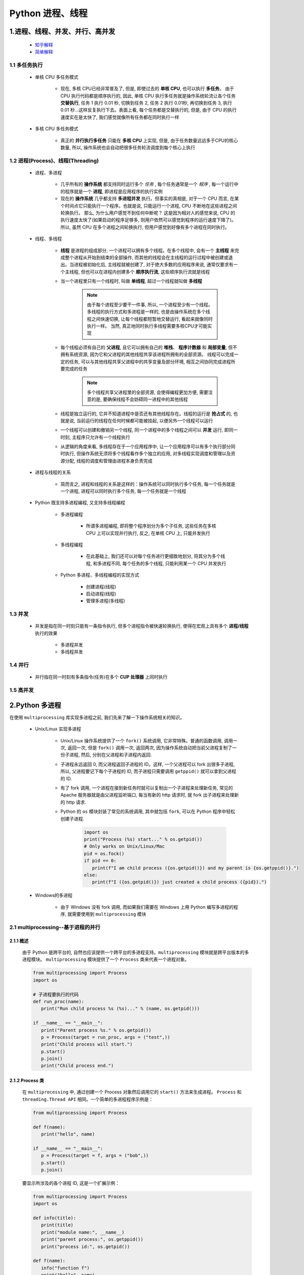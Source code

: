 
Python 进程、线程
==========================================

1.进程、线程、并发、并行、高并发
------------------------------------------

    - `知乎解释 <https://www.zhihu.com/question/307100151/answer/894486042>`_ 
    - `简单解释 <http://www.ruanyifeng.com/blog/2013/04/processes_and_threads.html>`_ 

1.1 多任务执行
~~~~~~~~~~~~~~~~~~~~~~~~~~~~~~~~~~~~~~~~~

   - 单核 CPU 多任务模式
      
      - 现在, 多核 CPU已经非常普及了, 但是, 即使过去的 **单核 CPU**, 也可以执行 **多任务**。
        由于 CPU 执行代码都是顺序执行的, 因此, 单核 CPU 执行多任务就是操作系统轮流让各个任务 **交替执行**, 
        任务 1 执行 0.01 秒, 切换到任务 2, 任务 2 执行 0.01秒, 再切换到任务 3, 
        执行 0.01 秒...这样反复执行下去。表面上看, 每个任务都是交替执行的, 
        但是, 由于 CPU 的执行速度实在是太快了, 我们感觉就像所有任务都在同时执行一样

   - 多核 CPU 多任务模式

      - 真正的 **并行执行多任务** 只能在 **多核 CPU** 上实现, 
        但是, 由于任务数量远远多于CPU的核心数量, 
        所以, 操作系统也会自动把很多任务轮流调度到每个核心上执行

1.2 进程(Process)、线程(Threading)
~~~~~~~~~~~~~~~~~~~~~~~~~~~~~~~~~~~~~~~~~

   - 进程、多进程

      - 几乎所有的 **操作系统** 都支持同时运行多个 *任务* , 每个任务通常是一个 *程序* , 
        每一个运行中的程序就是一个 **进程**, 即进程是应用程序的执行实例
      - 现在的 **操作系统** 几乎都支持 **多进程并发** 执行。但事实的真相是, 对于一个 CPU 而言, 
        在某个时间点它只能执行一个程序。也就是说, 只能运行一个进程, CPU 不断地在这些进程之间轮换执行。
        那么, 为什么用户感觉不到任何中断呢？ 这是因为相对人的感觉来说, 
        CPU 的执行速度太快了(如果启动的程序足够多, 则用户依然可以感觉到程序的运行速度下降了)。
        所以, 虽然 CPU 在多个进程之间轮换执行, 但用户感觉到好像有多个进程在同时执行。

   - 线程、多线程

      - **线程** 是进程的组成部分, 一个进程可以拥有多个线程。在多个线程中, 
        会有一个 **主线程** 来完成整个进程从开始到结束的全部操作, 
        而其他的线程会在主线程的运行过程中被创建或退出。当进程被初始化后, 
        主线程就被创建了, 对于绝大多数的应用程序来说, 
        通常仅要求有一个主线程, 但也可以在进程内创建多个 **顺序执行流**, 
        这些顺序执行流就是线程
      - 当一个进程里只有一个线程时, 叫做 **单线程**, 超过一个线程就叫做 **多线程**

         .. note::
         
            由于每个进程至少要干一件事, 所以, 一个进程至少有一个线程。多线程的执行方式和多进程是一样的, 
            也是由操作系统在多个线程之间快速切换, 让每个线程都短暂地交替运行, 看起来就像同时执行一样。
            当然, 真正地同时执行多线程需要多核CPU才可能实现

      - 每个线程必须有自己的 **父进程**, 且它可以拥有自己的 **堆栈**、 **程序计数器** 和 **局部变量**, 
        但不拥有系统资源, 因为它和父进程的其他线程共享该进程所拥有的全部资源。
        线程可以完成一定的任务, 可以与其他线程共享父进程中的共享变量及部分环境, 
        相互之间协同完成进程所要完成的任务

         .. note:: 
            
            多个线程共享父进程里的全部资源, 会使得编程更加方便, 
            需要注意的是, 要确保线程不会妨碍同一进程中的其他线程

      - 线程是独立运行的, 它并不知道进程中是否还有其他线程存在。线程的运行是 **抢占式** 的, 
        也就是说, 当前运行的线程在任何时候都可能被挂起, 以便另外一个线程可以运行
      - 一个线程可以创建和撤销另一个线程, 同一个进程中的多个线程之间可以 **并发** 运行, 
        即同一时刻, 主程序只允许有一个线程执行
      - 从逻辑的角度来看, 多线程存在于一个应用程序中, 让一个应用程序可以有多个执行部分同时执行, 
        但操作系统无须将多个线程看作多个独立的应用, 对多线程实现调度和管理以及资源分配, 
        线程的调度和管理由进程本身负责完成

   - 进程与线程的关系

      - 简而言之, 进程和线程的关系是这样的：操作系统可以同时执行多个任务, 每一个任务就是一个进程, 
        进程可以同时执行多个任务, 每一个任务就是一个线程

   - Python 既支持多进程编程, 又支持多线程编程

      - 多进程编程

         - 所谓多进程编程, 即将整个程序划分为多个子任务, 这些任务在多核 CPU 上可以实现并行执行, 
           反之, 在单核 CPU 上, 只能并发执行

      - 多线程编程

         - 在此基础上, 我们还可以对每个任务进行更细致地划分, 将其分为多个线程, 
           和多进程不同, 每个任务的多个线程, 只能利用某一个 CPU 并发执行

      - Python 多进程、多线程编程的实现方式

         - 创建进程(线程)
         - 启动进程(线程)
         - 管理多进程(多线程)

1.3 并发
~~~~~~~~~~~~~~~~~~~~~~~~~~~~~~~~~~~~~~~~~

   - 并发是指在同一时刻只能有一条指令执行, 但多个进程指令被快速轮换执行, 使得在宏观上具有多个 **进程/线程** 执行的效果
   
      - 多进程并发
      - 多线程并发

1.4 并行
~~~~~~~~~~~~~~~~~~~~~~~~~~~~~~~~~~~~~~~~~

   - 并行指在同一时刻有多条指令(任务)在多个 **CUP 处理器** 上同时执行

1.5 高并发
~~~~~~~~~~~~~~~~~~~~~~~~~~~~~~~~~~~~~~~~~

2.Python 多进程
------------------------------------------

在使用 ``multiprocessing`` 库实现多进程之前, 我们先来了解一下操作系统相关的知识。

   - Unix/Linux 实现多进程

      - Unix/Linux 操作系统提供了一个 ``fork()`` 系统调用, 它非常特殊。普通的函数调用, 调用一次, 返回一次, 
        但是 ``fork()`` 调用一次, 返回两次, 因为操作系统自动把当前父进程复制了一份子进程, 然后, 
        分别在父进程和子进程内返回.

      - 子进程永远返回 0, 而父进程返回子进程的 ID。这样, 一个父进程可以 fork 出很多子进程, 所以, 
        父进程要记下每个子进程的 ID, 而子进程只需要调用 ``getppid()`` 就可以拿到父进程的 ID.

      - 有了 fork 调用, 一个进程在接到新任务时就可以复制出一个子进程来处理新任务, 常见的 Apache 服务器就是由父进程监听端口, 
        每当有新的 http 请求时, 就 fork 出子进程来处理新的 http 请求.

      - Python 的 ``os`` 模块封装了常见的系统调用, 其中就包括 ``fork``, 可以在 Python 程序中轻松创建子进程.

         .. code-block:: python

            import os
            print("Process (%s) start..." % os.getpid())
            # Only works on Unix/Linux/Mac
            pid = os.fock()
            if pid == 0:
               print(f"I am child process ({os.getpid()}) and my parent is {os.getppid()}.")
            else:
               print(f"I ({os.getpid()}) just created a child process ({pid}).")

   - Windows的多进程
      
      - 由于 Windows 没有 fork 调用, 而如果我们需要在 Windows 上用 Python 编写多进程的程序, 就需要使用到 ``multiprocessing`` 模块

2.1 multiprocessing--基于进程的并行
~~~~~~~~~~~~~~~~~~~~~~~~~~~~~~~~~~~~~~~~~~~~~

2.1.1 概述
^^^^^^^^^^^^^^^^^^^^^^^^^^^^^^^^^^^^^^^^^^^^^

   由于 Python 是跨平台的, 自然也应该提供一个跨平台的多进程支持。``multiprocessing`` 模块就是跨平台版本的多进程模块。
   ``multiprocessing`` 模块提供了一个 ``Process`` 类来代表一个进程对象。

   .. code-block:: python

      from multiprocessing import Process
      import os

      # 子进程要执行的代码
      def run_proc(name):
         print("Run child process %s (%s)..." % (name, os.getpid()))
      
      if __name__ == "__main__":
         print("Parent process %s." % os.getpid())
         p = Process(target = run_proc, args = ("test",))
         print("Child process will start.")
         p.start()
         p.join()
         print("Child process end.")

2.1.2 Process 类
^^^^^^^^^^^^^^^^^^^^^^^^^^^^^^^^^^^^^^^^^^^^^

   在 ``multiprocessing`` 中, 通过创建一个 Process 对象然后调用它的 ``start()`` 方法来生成进程。
   ``Process`` 和 ``threading.Thread API`` 相同。一个简单的多进程程序示例是：

   .. code-block:: python

      from multiprocessing import Process

      def f(name):
         print("hello", name)
      
      if __name__ == "__main__":
         p = Process(target = f, args = ("bob",))
         p.start()
         p.join()

   要显示所涉及的各个进程 ID, 这是一个扩展示例：

   .. code-block:: python

      from multiprocessing import Process
      import os

      def info(title):
         print(title)
         print("module name:", __name__)
         print("parent process:", os.getppid())
         print("process id:", os.getpid())
      
      def f(name):
         info("function f")
         print("hello", name)
      
      if __name__ == "__main__":
         info("main line")
         p = Process(target = f, args = ("bob",))
         p.start()
         p.join()

2.1.3 Pool
^^^^^^^^^^^^^^^^^^^^^^^^^^^^^^^^^^^^^^^^^^^^^

   如果要启动大量的子进程, 可以用进程池的方式批量创建子进程.

   .. code-block:: python

      from multiprocessing import Pool
      import os, time, random

      def long_time_task(name):
         print("Run task %s (%s)..." % ())

2.1.4 子进程
^^^^^^^^^^^^^^^^^^^^^^^^^^^^^^^^^^^^^^^^^^^^^^



2.1.5 进程间通信
^^^^^^^^^^^^^^^^^^^^^^^^^^^^^^^^^^^^^^^^^^^^^^

Process 之间肯定是需要通信的, 操作系统提供了很多机制来实现进程间的通信。Python 的 multiprocessing 模块包装了底层机制, 
提供了 Queue、Pipes 等多种方式来交换数据。

以 Queue 为例, 在父进程中创建两个子进程, 一个往 Queue 里写数据, 一个从 Queue 里读数据.

   .. code-block:: python

      from multiprocessing import Process, Queue
      import os, time, random

      # 写数据进程执行的代码:
      def write(q):
         print('Process to write: %s' % os.getpid())
         for value in ['A', 'B', 'C']:
            print('Put %s to queue...' % value)
            q.put(value)
            time.sleep(random.random())

      # 读数据进程执行的代码:
      def read(q):
         print('Process to read: %s' % os.getpid())
         while True:
            value = q.get(True)
            print('Get %s from queue.' % value)

      if __name__=='__main__':
         # 父进程创建Queue, 并传给各个子进程：
         q = Queue()
         pw = Process(target=write, args=(q,))
         pr = Process(target=read, args=(q,))
         # 启动子进程pw, 写入:
         pw.start()
         # 启动子进程pr, 读取:
         pr.start()
         # 等待pw结束:
         pw.join()
         # pr进程里是死循环, 无法等待其结束, 只能强行终止:
         pr.terminate()

   .. code-block:: 

      Process to write: 50563
      Put A to queue...
      Process to read: 50564
      Get A from queue.
      Put B to queue...
      Get B from queue.
      Put C to queue...
      Get C from queue.








3.Python 多线程
---------------------------------------------

   - Python3 线程中常用的两个模块为：

      - ``_thread`` 是 Pyton3 以前版本中 thread 模块的重命名, 此模块提供了低级别的、
        原始的线程以及一个简单的锁, 它相比 ``threading`` 模块的功能还是比较有限的, 一般不建议使用
      - ``threading`` 是 Python3 之后的线程模块, 提供了丰富的多线程支持, 推荐使用

   - Python 主要通过两种方式来创建线程

      - 使用 ``threading`` 模块中 ``Thread`` 类的构造器创建线程。
        即直接对类 ``threading.Thread`` 进行实例化创建线程, 
        并调用实例化对象的 ``start()`` 方法启动线程
      - 继承 ``threading`` 模块中的 ``Thread`` 类创建线程类。
        即用 ``threading.Thread`` 派生出一个新的子类, 
        将新建类实例化创建线程, 并调用其 ``start()`` 方法启动线程。

3.1 调用 Thread 类的构造器创建线程
~~~~~~~~~~~~~~~~~~~~~~~~~~~~~~~~~~~~~~~~~~~~~~~



3.2 继承Thread类创建线程类
~~~~~~~~~~~~~~~~~~~~~~~~~~~~~~~~~~~~~~~~~~~~~~~

7.IO 编程
------------------------------------------------

7.1 IO 编程
~~~~~~~~~~~~~~~~~~~~~~~~~~~~~~~~~~~~~~~~~~~~~~~

- **IO**：

    - IO 在计算机中指 Input/Output, 也就是输入和输出
    - 由于程序和运行时数据是在内存中驻留, 由 CPU 这个超快的计算核心来执行, 涉及到数据交换的地方通常是磁盘、网络等, 
      就需要 IO 接口

- **Steam**：

    - IO 编程中, Stream(流)是一个很重要的概念, 可以把流想象成一个水管, 数据就是水管里的水, 但是只能单向流动, 
      Input Stream 就是数据从外面(磁盘、网络)流进内存, Output Stream 就是数据从内存流到外面去

- **同步/异步 IO**：

    - 由于 CPU 和内存的速度远远高于外设的速度, 所以在 IO 编程中, 就存在速度严重不匹配的问题
    - 举个例子：比如要把 100M 的数据写入磁盘, CPU 输出 100M 的数据只需要 0.01s, 可是磁盘接收这 100M 数据可能需要 10s, 怎么办呢？有两种办法：

        - (1)CPU 等着, 也就是程序暂停执行后续代码, 等 100M 的数据在 10s 后写入磁盘, 再接着往下执行, 这种模式成为 **同步 IO**
        - (2)CPU 不等待, 只是告诉磁盘, “您老慢慢写, 不着急, 我接着干别的事去了”, 于是, 后续代码可以立刻接着执行, 这种模式称为 **异步 IO**

    - 同步和异步 IO 的区别就在于是否等待 IO 执行的结果。很明显使用异步 IO 来编写程序性能会远远高于同步 IO, 
      但是异步 IO 的缺点是编程复杂, 异步 IO 通知的方式有两种：

        - 回调模式
        - 轮询模式

    - 操作 IO 的能力都是由操作系统提供的, 每一种编程语言都会把操作系统提供的低级 C 接口封装起来方便使用, Python 也不例外

7.2 异步 IO
~~~~~~~~~~~~~~~~~~~~~~~~~~~~~~~~~~~~~~~~~~~~~~~

   - CPU 的速度远远快于磁盘、网络等 IO, 在一个线程中, CPU 执行代码的速度极快, 
     然而, 一旦遇到 IO 操作, 如读写文件、发送网络数据时, 就需要等待 IO 操作完成, 
     才能进行下一步操作。这种情况称为同步 IO。

   - 在 IO 操作的过程中, 当前线程被挂起, 而其他需要 CPU 执行的代码就无法被当前线程执行了。
     因为一个 IO 操作就阻塞了当前线程, 导致其他代码无法执行, 所以我们必须使用多线程或者多进程来并发执行代码, 
     为多个用户服务, 每个用户都会分配一个线程, 如果遇到 IO 导致线程被挂起, 其他用户的线程不受影响。

   - 多线程和多进程的模型虽然解决了并发问题, 但是系统不能无上限地增加线程。由于系统切换线程的开销也很大, 
     所以, 一旦线程数量过多, CPU 的时间就花在线程切换上了, 真正运行代码的时间就少了, 结果导致性能严重下降。

   - 针对 CPU 高速执行能力和 IO 设备的龟速严重不匹配问题, 有两种方式可以解决：
      
      - 多线程、多进程
      - 异步 IO
         
         - 当代码需要执行一个耗时的 IO 操作时, 它只发出 IO 指令, 并不等待 IO 结果, 然后就去执行其他代码了, 
           一段时间后, 当 IO 返回结果时, 再通知 CPU 进行处理

         - 异步 IO 模型需要一个消息循环, 在消息循环中, 主线程不断地重复 ``读取消息--处理消息`` 这一过程

   - 消息模型是如何解决同步 IO 必须等待 IO 操作这一问题的呢？当遇到 IO 操作时, 代码只负责发出 IO 请求, 
     不等待 IO 结果, 然后直接结束本轮消息处理, 进入下一轮消息处理过程。当 IO 操作完成后, 将收到一条“IO 完成”的消息, 
     处理该消息时就可以直接获取 IO 操作结果。在“发出 IO 请求”到收到“IO 完成”的这段时间里, 同步 IO 模型下, 
     主线程只能挂起, 但异步 IO 模型下, 主线程并没有休息, 而是在消息循环中继续处理其他消息。这样, 在异步 IO 模型下, 
     一个线程就可以同时处理多个 IO 请求, 并且没有切换线程的操作。对于大多数 IO 密集型的应用程序, 
     使用异步 IO 将大大提升系统的多任务处理能力。

.. note:: 

   消息模型其实早在应用在桌面应用程序中了。一个GUI程序的主线程就负责不停地读取消息并处理消息。
   所有的键盘、鼠标等消息都被发送到GUI程序的消息队列中, 然后由GUI程序的主线程处理。

   由于GUI线程处理键盘、鼠标等消息的速度非常快, 所以用户感觉不到延迟。某些时候, 
   GUI线程在一个消息处理的过程中遇到问题导致一次消息处理时间过长, 此时, 用户会感觉到整个GUI程序停止响应了, 
   敲键盘、点鼠标都没有反应。这种情况说明在消息模型中, 处理一个消息必须非常迅速, 否则, 主线程将无法及时处理消息队列中的其他消息, 
   导致程序看上去停止响应。


.. note:: 

   老张爱喝茶, 废话不说, 煮开水。 出场人物：老张, 水壶两把(普通水壶, 简称水壶；会响的水壶, 简称响水壶)。 

      - 1.老张把水壶放到火上, 立等水开
         - 【同步阻塞】老张觉得自己有点傻
      - 2.老张把水壶放到火上, 去客厅看电视, 时不时去厨房看看水开没有
         - 【同步非阻塞】老张还是觉得自己有点傻, 于是变高端了, 买了把会响笛的那种水壶。水开之后, 能大声发出嘀~~~~的噪音
      - 3.老张把响水壶放到火上, 立等水开
         - 【异步阻塞)】老张觉得这样傻等意义不大
      - 4.老张把响水壶放到火上, 去客厅看电视, 水壶响之前不再去看它了, 响了再去拿壶
         - 【异步非阻塞】老张觉得自己聪明了

   .. important:: 
   
      - 所谓同步异步, 只是对于水壶而言:
      
         - 普通水壶, 同步
         - 响水壶, 异步
      
      虽然都能干活, 但响水壶可以在自己完工之后, 提示老张水开了。这是普通水壶所不能及的。同步只能让调用者去轮询自己(情况2中), 造成老张效率的低下。
      
      - 所谓阻塞非阻塞, 仅仅对于老张而言:
      
         - 立等的老张, 阻塞
         - 看电视的老张, 非阻塞
      
      情况 1 和情况 3 中老张就是阻塞的, 媳妇喊他都不知道。虽然 3 中响水壶是异步的, 可对于立等的老张没有太大的意义。
      所以一般异步是配合非阻塞使用的, 这样才能发挥异步的效用。


7.3 协程
~~~~~~~~~~~~~~~~~~~~~~~~~~~~~~~~~~~~~~~~~~~~~~~

- 协程, 又称微线程、迁程、Coroutine。

   - 协程的概念很早就提出来了, 但知道最近几年才在某些语言(如 Lua)中得到广泛应用。

- 子程序, 或者称为函数, 在所有语言中都是层级调用的

   - 子程序调用是通过栈实现的, 一个线程就是执行一个子程序

子程序调用总是一个入口, 一次返回, 调用顺序是明确的, 而协程的调用和子程序不同。
协程看上去也是子程序, 但执行过程中, 在子程序内部可中断, 然后转而执行别的子程序, 在适当的时候再返回来接着执行。

- 协程最大的优势就是极高的执行效率。
   
   - 因为子程序切换不是线程切换, 而是由程序自身控制, 因此, 没有线程切换的开销, 和多线程比, 线程数量越多, 协程的性能优势就越明显。

   - 第二大优势就是不需要多线程的锁机制, 因为只有一个线程, 也不存在同时写变量冲突, 在协程中控制共享资源不加锁, 只需要判断状态就好了, 
     所以执行效率比多线程高很多。

因为协程是一个线程执行, 那怎么利用多核CPU呢？最简单的方法是多进程+协程, 既充分利用多核, 又充分发挥协程的高效率, 可获得极高的性能。

Python 对协程的支持是通过 generator 实现的, 在 generator 中, 不但可以通过 ``for`` 循环来迭代, 
还可以不断调用 ``next()`` 函数获取由 ``yield`` 语句返回的下一个值。但是 Python 的 ``yield`` 不但可以返回一个值, 
它还可以接收调用者发出的参数


7.4 asyncio、async/await、aiohttp
~~~~~~~~~~~~~~~~~~~~~~~~~~~~~~~~~~~~~~~~~~~~~~~~

7.4.1 asyncio
^^^^^^^^^^^^^^^^^^^^^^^^^^^^^^^^^^^^^^^^^^^^^^^^

asyncio 是 Python3.4 一如的标准库, 直接内置了对异步 IO 的支持。asyncio 的编程模型就是一个消息循环。
从 asyncio 模块中直接获取一个 EventLoop 的引用, 然后把需要执行的协程扔到 EventLoop 中执行, 
就实现了异步 IO.

   - asyncio 提供了完善的异步 IO 支持
   - 异步 IO 操作需要在 coroutine 中通过 yield from 完成
   - 多个 coroutine 可以封装成一组 Task 然后并发执行

- 示例 1：用asyncio实现Hello world代码如下

   .. code-block:: python

      import asyncio

      @asyncio.coroutine
      def hello():
         print("Hello, world!")
         # 异步调用 asyncio.sleep(1)
         r = yield from asyncio.sleep(1)
         print("Hello, again!")

      # 获取 EventLoop
      loop = asyncio.get_event_loop()
      # 执行 coroutine
      loop.run_until_complete(hello())
      loop.close()


   .. note:: 

      @asyncio.coroutine把一个generator标记为coroutine类型, 然后, 我们就把这个coroutine扔到EventLoop中执行。

      hello()会首先打印出Hello world!, 然后, yield from语法可以让我们方便地调用另一个generator。
      由于asyncio.sleep()也是一个coroutine, 所以线程不会等待asyncio.sleep(), 而是直接中断并执行下一个消息循环。
      当asyncio.sleep()返回时, 线程就可以从yield from拿到返回值(此处是None), 然后接着执行下一行语句。

      把asyncio.sleep(1)看成是一个耗时1秒的IO操作, 在此期间, 主线程并未等待, 而是去执行EventLoop中其他可以执行的coroutine了, 
      因此可以实现并发执行。

- 示例 2：用Task封装两个 coroutine

   .. code-block:: python

      import threading
      import asyncio

      @asyncio.coroutine
      def hello():
         print("Hello, world! (%s)" % threading.currentThread())
         yield from asyncio.sleep(1)
         print("Hello again! (%s)" % threading.currentThread())
      
      loop = asyncio.get_event_loop()
      tasks = [hello(), hello()]
      loop.run_until_complete(asyncio.wait(tasks))
      loop.close()

   .. code-block:: 

         Hello world! (<_MainThread(MainThread, started 140735195337472)>)
         Hello world! (<_MainThread(MainThread, started 140735195337472)>)
         (暂停约1秒)
         Hello again! (<_MainThread(MainThread, started 140735195337472)>)
         Hello again! (<_MainThread(MainThread, started 140735195337472)>)

   .. note:: 
      
      - 由打印的当前线程名称可以看出, 两个coroutine是由同一个线程并发执行的。

      - 如果把asyncio.sleep()换成真正的IO操作, 则多个coroutine就可以由一个线程并发执行。

7.4.2 async/await
^^^^^^^^^^^^^^^^^^^^^^^^^^^^^^^^^^^^^^^^^^^^^^^^

用 asyncio 提供的 @asyncio.coroutine 可以把一个 generator 标记为 coroutine 类型, 然后在 coroutine 内部用 yield from 调用另一个 coroutine 实现异步操作。

为了简化并更好地标识异步 IO, 从 Python3.5 开始引入了新的语法 async 和 await, 可以让 coroutine 的代码更简洁易读。

请注意, async 和 await 是针对 coroutine 的新语法, 要使用新的语法, 只需要两步简单的替换：

   - (1)把 @asyncio.coroutine 替换为 async
   - (2)把 yield from 替换为 await

- 示例：

   .. code-block:: python

      @asyncio.coroutine
      def hello():
         print("Hello world!")
         r = yield from asyncio.sleep(1)
         print("Hello again!")


   .. code-block:: python

      async def hello():
         print("Hello world!")
         r = await asyncio.sleep(1)
         print("Hello again!")

7.4.3 aiohttp
^^^^^^^^^^^^^^^^^^^^^^^^^^^^^^^^^^^^^^^^^^^^^^^^

``asyncio`` 可以实现单线程并发 IO 操作。如果仅用在客户端, 发挥的威力不大。如果把 ``asyncio`` 用在服务器端, 例如 Web 服务器, 
由于 HTTP 连接就是 IO 操作, 因此可以用单线程 + ``coroutine`` 实现多用户的高并发支持。

``asyncio`` 实现了 TCP、UDP、SSL 等协议, ``aiohttp`` 则是基于 ``asyncio`` 实现的 HTTP 框架。

- ``aiohttp`` 安装

   .. code-block:: shell

      $ pip install aiohttp

- ``aiohttp`` 使用：编写一个 HTTP 服务器, 分别处理以下 URL:

   - ``/``

      - 首页返回 ``b'<h1>Index</h1>'``

   - ``/hello/{name}``

      - 根据 URL 参数返回文本 ``hello, %s!``


   - 代码

      .. code-block:: python

         import asyncio
         from aiohttp import web
         import async

         async def index(request):
            await asyncio.sleep(0.5)
            return web.Response(body = b"<h1>Index</h1>")
         
         async def hello(request):
            await asyncio.sleep(0.5)
            text = f"<h1>hello, {request.match_info["name"]}!</h1>"
            return web.Response(body = text.encode("utf-8"))
         
         async def init(loop):
            app = web.Application(loop = loop)
            app.router.add_router("GET", "/", index)
            app.router.add_router("GET", "/hello/{name}", hello)
            srv = await loop.create_server(app.make_handler(), "127.0.0.1", 8000)
            print("Server started at http://127.0.0.1:8000...")
            return srv

         loop = asyncio.get_event_loop()
         loop.run_until_complete(init(loop))
         loop.run_forever()

   .. note:: 

      - 注意:
      
         - ``aiohttp`` 的初始化函数 ``init()`` 也是一个 ``coroutine``
         - ``loop.create_server()`` 则利用 ``asyncio`` 创建 TCP 服务。

